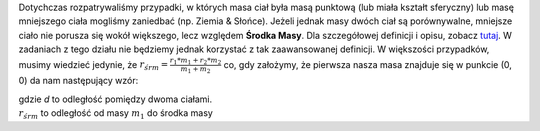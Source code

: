 Dotychczas rozpatrywaliśmy przypadki, w których masa ciał była
masą punktową (lub miała kształt sferyczny) lub masę
mniejszego ciała mogliśmy zaniedbać (np. Ziemia & Słońce). Jeżeli
jednak masy dwóch ciał są porównywalne, mniejsze ciało nie porusza
się wokół większego, lecz względem **Środka Masy**.
Dla szczegółowej definicji i opisu, zobacz `tutaj <http://home.agh.edu.pl/~kakol/efizyka/w09/main09a.html>`_.
W zadaniach z tego działu nie będziemy jednak korzystać z tak
zaawansowanej definicji. W większości przypadków, musimy wiedzieć jedynie,
że :math:`r_{śr m} = \frac{r_1 * m_1 + r_2 * m_2}{m_1 + m_2}` co, gdy
założymy, że pierwsza nasza masa znajduje się w punkcie (0, 0) da
nam następujący wzór:

.. math::
   :label: równanie-środka-masy

   r_{śr m} = \frac{m_2 * d}{m_1 + m_2}

| gdzie `d` to odległość pomiędzy dwoma ciałami.
| :math:`r_{śr m}` to odległość od masy :math:`m_1` do środka  masy
